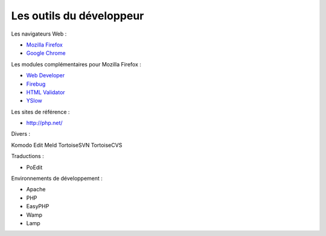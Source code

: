 .. _outils:

#########################
Les outils du développeur
#########################


Les navigateurs Web :

* `Mozilla Firefox <http://www.mozilla-europe.org/fr/firefox/>`_
* `Google Chrome <http://www.google.com/chrome?hl=fr>`_


Les modules complémentaires pour Mozilla Firefox :

* `Web Developer <https://addons.mozilla.org/fr/firefox/addon/60/>`_
* `Firebug <https://addons.mozilla.org/fr/firefox/addon/1843/>`_
* `HTML Validator <https://addons.mozilla.org/fr/firefox/addon/249/>`_
* `YSlow <https://addons.mozilla.org/fr/firefox/addon/5369/>`_


Les sites de référence :

* `http://php.net/ <http://php.net/>`_


Divers :

Komodo Edit
Meld
TortoiseSVN
TortoiseCVS


Traductions :

- PoEdit

Environnements de développement :

- Apache
- PHP

- EasyPHP
- Wamp
- Lamp